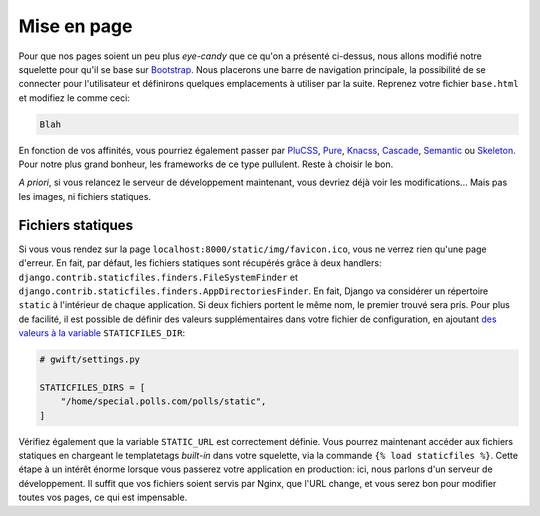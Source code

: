 ************
Mise en page
************


Pour que nos pages soient un peu plus *eye-candy* que ce qu'on a présenté ci-dessus, nous allons modifié notre squelette pour qu'il se base sur `Bootstrap <http://getbootstrap.com/>`_. Nous placerons une barre de navigation principale, la possibilité de se connecter pour l'utilisateur et définirons quelques emplacements à utiliser par la suite. Reprenez votre fichier ``base.html`` et modifiez le comme ceci:

.. code-block:: html

    Blah



En fonction de vos affinités, vous pourriez également passer par `PluCSS <http://plucss.pluxml.org/>`_, `Pure <http://purecss.io/>`_, `Knacss <http://knacss.com/>`_, `Cascade <http://www.cascade-framework.com/>`_, `Semantic <http://semantic-ui.com/>`_ ou `Skeleton <http://getskeleton.com/>`_. Pour notre plus grand bonheur, les frameworks de ce type pullulent. Reste à choisir le bon. 

*A priori*, si vous relancez le serveur de développement maintenant, vous devriez déjà voir les modifications... Mais pas les images, ni fichiers statiques.

Fichiers statiques
==================

Si vous vous rendez sur la page ``localhost:8000/static/img/favicon.ico``, vous ne verrez rien qu'une page d'erreur. En fait, par défaut, les fichiers statiques sont récupérés grâce à deux handlers: ``django.contrib.staticfiles.finders.FileSystemFinder`` et ``django.contrib.staticfiles.finders.AppDirectoriesFinder``. En fait, Django va considérer un répertoire ``static`` à l'intérieur de chaque application. Si deux fichiers portent le même nom, le premier trouvé sera pris. Pour plus de facilité, il est possible de définir des valeurs supplémentaires dans votre fichier de configuration, en ajoutant `des valeurs à la variable <https://docs.djangoproject.com/en/1.9/ref/settings/#std:setting-STATICFILES_DIRS>`_ ``STATICFILES_DIR``:

.. code-block:: python

    # gwift/settings.py
    
    STATICFILES_DIRS = [
        "/home/special.polls.com/polls/static",
    ]

Vérifiez également que la variable ``STATIC_URL`` est correctement définie. Vous pourrez maintenant accéder aux fichiers statiques en chargeant le templatetags *built-in* dans votre squelette, via la commande ``{% load staticfiles %}``. Cette étape à un intérêt énorme lorsque vous passerez votre application en production: ici, nous parlons d'un serveur de développement. Il suffit que vos fichiers soient servis par Nginx, que l'URL change, et vous serez bon pour modifier toutes vos pages, ce qui est impensable. 